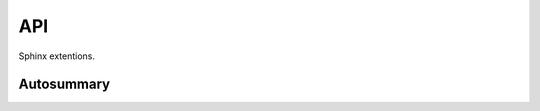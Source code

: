 API
===

Sphinx extentions.

Autosummary
-----------

.. autosummary::
    :toctree: generated

    testingend.sphinx.lumache

